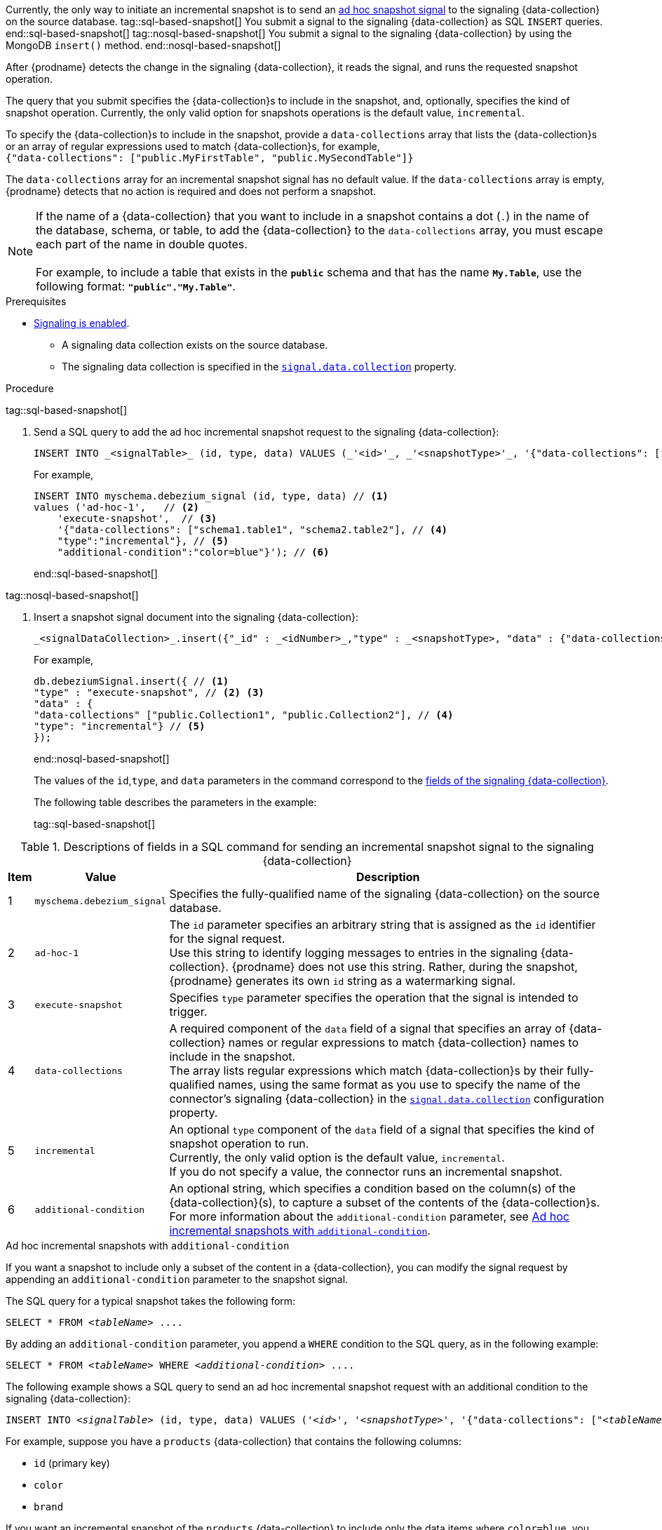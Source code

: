 Currently, the only way to initiate an incremental snapshot is to send an xref:{link-signalling}#debezium-signaling-ad-hoc-snapshots[ad hoc snapshot signal] to the signaling {data-collection} on the source database.
tag::sql-based-snapshot[]
You submit a signal to the signaling {data-collection} as SQL `INSERT` queries.
end::sql-based-snapshot[]
tag::nosql-based-snapshot[]
You submit a signal to the signaling {data-collection} by using the MongoDB `insert()` method.
end::nosql-based-snapshot[]

After {prodname} detects the change in the signaling {data-collection}, it reads the signal, and runs the requested snapshot operation.

The query that you submit specifies the {data-collection}s to include in the snapshot, and, optionally, specifies the kind of snapshot operation.
Currently, the only valid option for snapshots operations is the default value, `incremental`.

To specify the {data-collection}s to include in the snapshot, provide a `data-collections` array that lists the {data-collection}s or an array of regular expressions used to match {data-collection}s, for example, +
`{"data-collections": ["public.MyFirstTable", "public.MySecondTable"]}` +

The `data-collections` array for an incremental snapshot signal has no default value.
If the `data-collections` array is empty, {prodname} detects that no action is required and does not perform a snapshot.

[NOTE]
====
If the name of a {data-collection} that you want to include in a snapshot contains a dot (`.`) in the name of the database, schema, or table, to add the {data-collection} to the `data-collections` array, you must escape each part of the name in double quotes. +
 +
For example, to include a table that exists in the `*public*` schema and that has the name `*My.Table*`, use the following format: `*"public"."My.Table"*`.
====

.Prerequisites

* xref:{link-signalling}#debezium-signaling-enabling-signaling[Signaling is enabled]. +
** A signaling data collection exists on the source database.
** The signaling data collection is specified in the xref:{context}-property-signal-data-collection[`signal.data.collection`] property.

.Procedure

tag::sql-based-snapshot[]

. Send a SQL query to add the ad hoc incremental snapshot request to the signaling {data-collection}:
+
[source,sql,indent=0,subs="+attributes"]
----
INSERT INTO _<signalTable>_ (id, type, data) VALUES (_'<id>'_, _'<snapshotType>'_, '{"data-collections": ["_<tableName>_","_<tableName>_"],"type":"_<snapshotType>_","additional-condition":"_<additional-condition>_"}');
----
+
For example,
+
[source,sql,indent=0,subs="+attributes"]
----
INSERT INTO myschema.debezium_signal (id, type, data) // <1>
values ('ad-hoc-1',   // <2>
    'execute-snapshot',  // <3>
    '{"data-collections": ["schema1.table1", "schema2.table2"], // <4>
    "type":"incremental"}, // <5>
    "additional-condition":"color=blue"}'); // <6>
----
end::sql-based-snapshot[]

tag::nosql-based-snapshot[]

. Insert a snapshot signal document into the signaling {data-collection}:
+
[source,bash,indent=0,subs="+attributes"]
----
_<signalDataCollection>_.insert({"_id" : _<idNumber>_,"type" : _<snapshotType>, "data" : {"data-collections" ["<collectionName", "collectionName"],"type": _<snapshotType>_}});
----
+
For example,
+
[source,bash,indent=0,subs="+attributes"]
----
db.debeziumSignal.insert({ // <1>
"type" : "execute-snapshot", // <2> <3>
"data" : {
"data-collections" ["public.Collection1", "public.Collection2"], // <4>
"type": "incremental"} // <5>
});
----
end::nosql-based-snapshot[]
+
The values of the `id`,`type`, and `data` parameters in the command correspond to the xref:{link-signalling}#debezium-signaling-description-of-required-structure-of-a-signaling-data-collection[fields of the signaling {data-collection}].
+
The following table describes the parameters in the example:
+
tag::sql-based-snapshot[]

.Descriptions of fields in a SQL command for sending an incremental snapshot signal to the signaling {data-collection}
[cols="4%,11%,85%",options="header"]
|===
|Item |Value |Description

|1
|`myschema.debezium_signal`
|Specifies the fully-qualified name of the signaling {data-collection} on the source database.

|2
|`ad-hoc-1`
| The `id` parameter specifies an arbitrary string that is assigned as the `id` identifier for the signal request. +
Use this string to identify logging messages to entries in the signaling {data-collection}.
{prodname} does not use this string.
Rather, during the snapshot, {prodname} generates its own `id` string as a watermarking signal.

|3
|`execute-snapshot`
| Specifies `type` parameter specifies the operation that the signal is intended to trigger. +

|4
|`data-collections`
|A required component of the `data` field of a signal that specifies an array of {data-collection} names or regular expressions to match {data-collection} names to include in the snapshot. +
The array lists regular expressions which match {data-collection}s by their fully-qualified names, using the same format as you use to specify the name of the connector's signaling {data-collection} in the xref:{context}-property-signal-data-collection[`signal.data.collection`] configuration property.

|5
|`incremental`
|An optional `type` component of the `data` field of a signal that specifies the kind of snapshot operation to run. +
Currently, the only valid option is the default value, `incremental`. +
If you do not specify a value, the connector runs an incremental snapshot.

|6
|`additional-condition`
| An optional string, which specifies a condition based on the column(s) of the {data-collection}(s), to capture a
subset of the contents of the {data-collection}s.
For more information about the `additional-condition` parameter, see xref:{context}-incremental-snapshots-additional-condition[].
|===

[id="{context}-incremental-snapshots-additional-condition"]
.Ad hoc incremental snapshots with `additional-condition`

If you want a snapshot to include only a subset of the content in a {data-collection}, you can modify the signal request by appending an `additional-condition` parameter to the snapshot signal.

The SQL query for a typical snapshot takes the following form:

[source,sql,subs="+attributes,+quotes"]
----
SELECT * FROM _<tableName>_ ....
----

By adding an `additional-condition` parameter, you append a `WHERE` condition to the SQL query, as in the following example:

[source,sql,subs="+attributes,+quotes"]
----
SELECT * FROM _<tableName>_ WHERE _<additional-condition>_ ....
----

The following example shows a SQL query to send an ad hoc incremental snapshot request with an additional condition to the signaling {data-collection}:
[source,sql,indent=0,subs="+attributes,+quotes"]
----
INSERT INTO _<signalTable>_ (id, type, data) VALUES (_'<id>'_, _'<snapshotType>'_, '{"data-collections": ["_<tableName>_","_<tableName>_"],"type":"_<snapshotType>_","additional-condition":"_<additional-condition>_"}');
----

For example, suppose you have a `products` {data-collection} that contains the following columns:

* `id` (primary key)
* `color`
* `brand`

If you want an incremental snapshot of the `products` {data-collection} to include only the data items where `color=blue`, you can use the following SQL statement to trigger the snapshot:

[source,sql,indent=0,subs="+attributes"]
----
INSERT INTO myschema.debezium_signal (id, type, data) VALUES('ad-hoc-1', 'execute-snapshot', '{"data-collections": ["schema1.products"],"type":"incremental", "additional-condition":"color=blue"}');
----

The `additional-condition` parameter also enables you to pass conditions that are based on more than on column.
For example, using the `products` {data-collection} from the previous example, you can submit a query that triggers an incremental snapshot that includes the data of only those items for which `color=blue` and `brand=customize`:

[source,sql,indent=0,subs="+attributes"]
----
INSERT INTO myschema.debezium_signal (id, type, data) VALUES('ad-hoc-1', 'execute-snapshot', '{"data-collections": ["schema1.products"],"type":"incremental", "additional-condition":"color=blue AND brand=customize"}');
----

end::sql-based-snapshot[]

tag::nosql-based-snapshot[]

+
.Descriptions of fields in a MongoDB insert() command for sending an incremental snapshot signal to the signaling {data-collection}
[cols="4%,11%,85%",options="header"]
|===
|Item |Value |Description

|1
|`db.debeziumSignal`
|Specifies the fully-qualified name of the signaling {data-collection} on the source database.

|2
|null
| The `_id` parameter specifies an arbitrary string that is assigned as the `id` identifier for the signal request. +
The insert method in the preceding example omits use of the optional `_id` parameter.
Because the document does not explicitly assign a value for the parameter, the arbitrary id that MongoDB automatically assigns to the document becomes the `id` identifier for the signal request. +
Use this string to identify logging messages to entries in the signaling {data-collection}.
{prodname} does not use this identifier string.
Rather, during the snapshot, {prodname} generates its own `id` string as a watermarking signal.

|3
|`execute-snapshot`
| Specifies `type` parameter specifies the operation that the signal is intended to trigger. +

|4
|`data-collections`
|A required component of the `data` field of a signal that specifies an array of {data-collection} names or regular expressions to match {data-collection} names to include in the snapshot. +
The array lists regular expressions which match {data-collection}s by their fully-qualified names, using the same format as you use to specify the name of the connector's signaling {data-collection} in the xref:{context}-property-signal-data-collection[`signal.data.collection`] configuration property.

|`incremental`
|An optional `type` component of the `data` field of a signal that specifies the kind of snapshot operation to run. +
Currently, the only valid option is the default value, `incremental`. +
If you do not specify a value, the connector runs an incremental snapshot.
|===

end::nosql-based-snapshot[]

The following example, shows the JSON for an incremental snapshot event that is captured by a connector.

.Example: Incremental snapshot event message
[source,json,index=0]
----
{
    "before":null,
    "after": {
        "pk":"1",
        "value":"New data"
    },
    "source": {
        ...
        "snapshot":"incremental" <1>
    },
    "op":"r", <2>
    "ts_ms":"1620393591654",
    "transaction":null
}
----
[cols="1,1,4",options="header"]
|===
|Item |Field name |Description
|1
|`snapshot`
|Specifies the type of snapshot operation to run. +
Currently, the only valid option is the default value, `incremental`. +
Specifying a `type` value in the SQL query that you submit to the signaling {data-collection} is optional. +
If you do not specify a value, the connector runs an incremental snapshot.

|2
|`op`
|Specifies the event type. +
The value for snapshot events is `r`, signifying a `READ` operation.

|===
